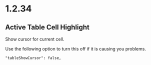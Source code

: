 * 1.2.34
** Active Table Cell Highlight
   Show cursor for current cell.

   Use the following option to turn this off if
   it is causing you problems.
   
   #+BEGIN_EXAMPLE
     "tableShowCursor": false,
   #+END_EXAMPLE